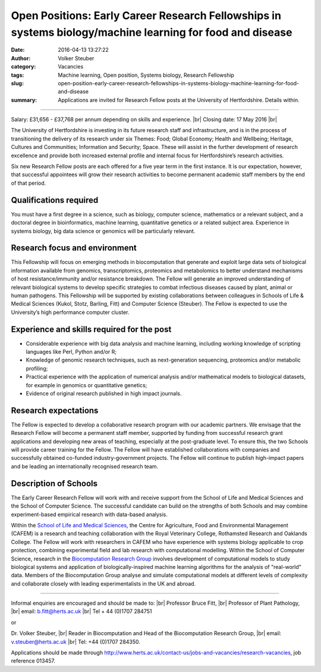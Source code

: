 Open Positions: Early Career Research Fellowships in systems biology/machine learning for food and disease
##########################################################################################################
:date: 2016-04-13 13:27:22
:author: Volker Steuber
:category: Vacancies
:tags: Machine learning, Open position, Systems biology, Research Fellowship
:slug: open-position-early-career-research-fellowships-in-systems-biology-machine-learning-for-food-and-disease
:summary: Applications are invited for Research Fellow posts at the University of Hertfordshire. Details within.


.. *This position has been filled.*

---------------

Salary: £31,656 - £37,768 per annum depending on skills and experience. |br|
Closing date: 17 May 2016 |br|

The University of Hertfordshire is investing in its future research staff and infrastructure, and is in the process of transitioning the delivery of its research under six Themes: Food; Global Economy; Health and Wellbeing; Heritage, Cultures and Communities; Information and Security; Space. These will assist in the further development of research excellence and provide both increased external profile and internal focus for Hertfordshire’s research activities.

Six new Research Fellow posts are each offered for a five year term in the first instance. It is our expectation, however, that successful appointees will grow their research activities to become permanent academic staff members by the end of that period.

Qualifications required
-----------------------

You must have a first degree in a science, such as biology, computer science, mathematics or a relevant subject, and a doctoral degree in bioinformatics, machine learning, quantitative genetics or a related subject area.  Experience in systems biology, big data science or genomics will be particularly relevant.

Research focus and environment
------------------------------

This Fellowship will focus on emerging methods in biocomputation that generate and exploit large data sets of biological information available from genomics, transcriptomics, proteomics and metabolomics to better understand mechanisms of host resistance/immunity and/or resistance breakdown.  The Fellow will generate an improved understanding of relevant biological systems to develop specific strategies to combat infectious diseases caused by plant, animal or human pathogens.  This Fellowship will be supported by existing collaborations between colleagues in Schools of Life & Medical Sciences (Kukol, Stotz, Barling, Fitt) and Computer Science (Steuber).  The Fellow is expected to use the University’s high performance computer cluster.

Experience and skills required for the post
--------------------------------------------

- Considerable experience with big data analysis and machine learning, including working knowledge of scripting languages like Perl, Python and/or R;
- Knowledge of genomic research techniques, such as next-generation sequencing, proteomics and/or metabolic profiling;
- Practical experience with the application of numerical analysis and/or mathematical models to biological datasets, for example in genomics or quantitative genetics;
- Evidence of original research published in high impact journals.

Research expectations
---------------------

The Fellow is expected to develop a collaborative research program with our academic partners.  We envisage that the Research Fellow will become a permanent staff member, supported by funding from successful research grant applications and developing new areas of teaching, especially at the post-graduate level. To ensure this, the two Schools will provide career training for the Fellow. The Fellow will have established collaborations with companies and successfully obtained co-funded industry-government projects. The Fellow will continue to publish high-impact papers and be leading an internationally recognised research team.

Description of Schools
----------------------

The Early Career Research Fellow will work with and receive support from the School of Life and Medical Sciences and the School of Computer Science.  The successful candidate can build on the strengths of both Schools and may combine experiment-based empirical research with data-based analysis.

Within the `School of Life and Medical Sciences <http://www.herts.ac.uk/apply/schools-of-study/life-and-medical-sciences/research>`__, the Centre for Agriculture, Food and Environmental Management (CAFEM) is a research and teaching collaboration with the Royal Veterinary College, Rothamsted Research and Oaklands College.  The Fellow will work with researchers in CAFEM who have experience with systems biology applicable to crop protection, combining experimental field and lab research with computational modelling.  Within the School of Computer Science, research in the `Biocomputation Research Group <http://biocomputation.herts.ac.uk/>`__ involves development of computational models to study biological systems and application of biologically-inspired machine learning algorithms for the analysis of "real-world" data.  Members of the Biocomputation Group analyse and simulate computational models at different levels of complexity and collaborate closely with leading experimentalists in the UK and abroad.

--------------------

Informal enquiries are encouraged and should be made to: |br|
Professor Bruce Fitt, |br|
Professor of Plant Pathology, |br|
email: b.fitt@herts.ac.uk  |br|
Tel + 44 (0)1707 284751 

or

Dr. Volker Steuber, |br|
Reader in Biocomputation and Head of the Biocomputation Research Group, |br|
email:  v.steuber@herts.ac.uk |br|
Tel: +44 (0)1707 284350.

Applications should be made through http://www.herts.ac.uk/contact-us/jobs-and-vacancies/research-vacancies, job reference 013457.

.. |br| raw:: html

    <br />
